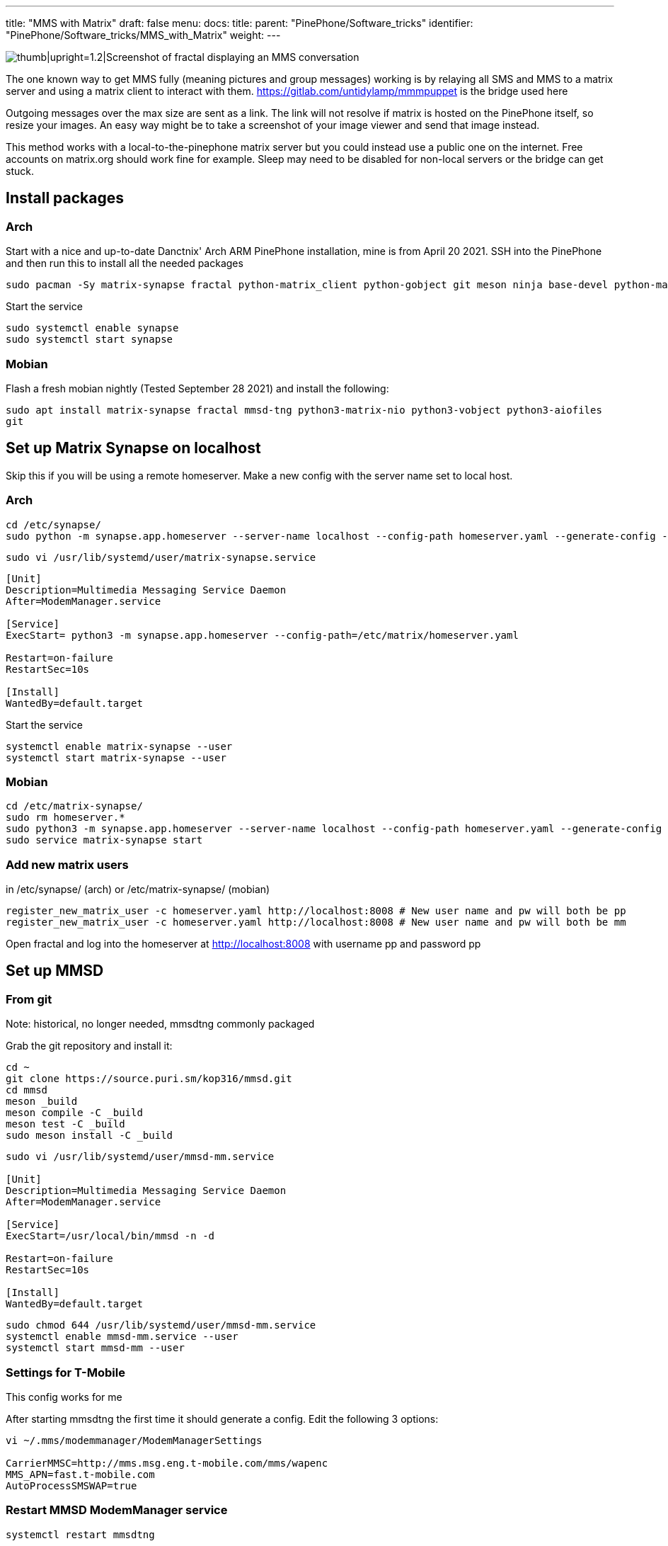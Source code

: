 ---
title: "MMS with Matrix"
draft: false
menu:
  docs:
    title:
    parent: "PinePhone/Software_tricks"
    identifier: "PinePhone/Software_tricks/MMS_with_Matrix"
    weight: 
---

image:/documentation/images/Pinephonematrixfractalmmsscreenshot.jpg[thumb|upright=1.2|Screenshot of fractal displaying an MMS conversation,title="thumb|upright=1.2|Screenshot of fractal displaying an MMS conversation"]

The one known way to get MMS fully (meaning pictures and group messages) working is by relaying all SMS and MMS to a matrix server and using a matrix client to interact with them. https://gitlab.com/untidylamp/mmmpuppet is the bridge used here

Outgoing messages over the max size are sent as a link. The link will not resolve if matrix is hosted on the PinePhone itself, so resize your images. An easy way might be to take a screenshot of your image viewer and send that image instead.

This method works with a local-to-the-pinephone matrix server but you could instead use a public one on the internet. Free accounts on matrix.org should work fine for example. Sleep may need to be disabled for non-local servers or the bridge can get stuck.

== Install packages

=== Arch
Start with a nice and up-to-date Danctnix' Arch ARM PinePhone installation, mine is from April 20 2021. SSH into the PinePhone and then run this to install all the needed packages

```
sudo pacman -Sy matrix-synapse fractal python-matrix_client python-gobject git meson ninja base-devel python-matrix-nio python-dbus
```

Start the service

 sudo systemctl enable synapse
 sudo systemctl start synapse

=== Mobian

Flash a fresh mobian nightly (Tested September 28 2021) and install the following:

`sudo apt install matrix-synapse fractal mmsd-tng python3-matrix-nio python3-vobject python3-aiofiles git`

== Set up Matrix Synapse on localhost

Skip this if you will be using a remote homeserver. Make a new config with the server name set to local host.

=== Arch

 cd /etc/synapse/
 sudo python -m synapse.app.homeserver --server-name localhost --config-path homeserver.yaml --generate-config --report-stats=no

 sudo vi /usr/lib/systemd/user/matrix-synapse.service

```
[Unit]
Description=Multimedia Messaging Service Daemon
After=ModemManager.service

[Service]
ExecStart= python3 -m synapse.app.homeserver --config-path=/etc/matrix/homeserver.yaml

Restart=on-failure
RestartSec=10s

[Install]
WantedBy=default.target
```

Start the service

 systemctl enable matrix-synapse --user
 systemctl start matrix-synapse --user

=== Mobian

 cd /etc/matrix-synapse/
 sudo rm homeserver.*
 sudo python3 -m synapse.app.homeserver --server-name localhost --config-path homeserver.yaml --generate-config --report-stats=no
 sudo service matrix-synapse start

=== Add new matrix users

in /etc/synapse/ (arch) or /etc/matrix-synapse/ (mobian)

 register_new_matrix_user -c homeserver.yaml http://localhost:8008 # New user name and pw will both be pp
 register_new_matrix_user -c homeserver.yaml http://localhost:8008 # New user name and pw will both be mm

Open fractal and log into the homeserver at http://localhost:8008 with username pp and password pp

== Set up MMSD

=== From git

Note: historical, no longer needed, mmsdtng commonly packaged

Grab the git repository and install it:

```
cd ~
git clone https://source.puri.sm/kop316/mmsd.git
cd mmsd
meson _build
meson compile -C _build
meson test -C _build
sudo meson install -C _build
```

```
sudo vi /usr/lib/systemd/user/mmsd-mm.service

[Unit]
Description=Multimedia Messaging Service Daemon
After=ModemManager.service

[Service]
ExecStart=/usr/local/bin/mmsd -n -d

Restart=on-failure
RestartSec=10s

[Install]
WantedBy=default.target
```

```
sudo chmod 644 /usr/lib/systemd/user/mmsd-mm.service
systemctl enable mmsd-mm.service --user
systemctl start mmsd-mm --user
```

=== Settings for T-Mobile

This config works for me

After starting mmsdtng the first time it should generate a config. Edit the following 3 options:
```
vi ~/.mms/modemmanager/ModemManagerSettings

CarrierMMSC=http://mms.msg.eng.t-mobile.com/mms/wapenc
MMS_APN=fast.t-mobile.com
AutoProcessSMSWAP=true
```

=== Restart MMSD ModemManager service

 systemctl restart mmsdtng

== Install MMS bridge

Grab it from git and put things in places

```
cd ~
git clone https://gitlab.com/untidylamp/mmmpuppet.git
cd mmmpuppet
chmod +x mmmpuppet.py
sudo cp mmm*.py /usr/local/bin/
mkdir -p $HOME/.config/mmm/
cp conf.json.sample $HOME/.config/mmm/conf.json
```

=== Configure MMS bridge

This will mostly take care of editing the config for you if you are running a local matrix server.

```
sed -i 's^"https://matrix-client.matrix.org"^"http://localhost:8008"^' $HOME/.config/mmm/conf.json
sed -i 's^"@bot_account:matrix.org"^"@mm:localhost"^' $HOME/.config/mmm/conf.json
sed -i 's^"Change_me"^"mm"^' $HOME/.config/mmm/conf.json
sed -i 's^"@your_accounts:matrix.org"^"@pp:localhost"^' $HOME/.config/mmm/conf.json
```

You actually have to fill these two out yourself. I put "US" and my +1 and rest of 10 digit number.

```
vi  $HOME/.config/mmm/conf.json

"cell_number":      "+15554441234",
"cell_country":     "CA",
```

Now we need to run it once to process the config file and remove secrets (It will say it has done this and exit on first run)

 /usr/local/bin/mmmpuppet.py

check it out now

 cat $HOME/.config/mmm/conf.json

If it doesn't change the file to remove all the linebreaks then it didn't like it. Figure out why by looking at the log file.

 cat ~/.config/mmm/mmmpuppet.log

Go fix whatever went wrong. Which should be nothing. You should have seen a message like this as output before it returns you to a prompt:

 Login successful. Config updated with token. Run again to start bridge.

=== Set up MMS bridge service

Make systemd unit

```
sudo vi /usr/lib/systemd/user/mmmpuppet.service

[Unit]
Description=Starts mmmpuppet interface
After=mmsd-mm.service

[Service]
ExecStart=/usr/bin/python3 /usr/local/bin/mmmpuppet.py
Restart=on-failure
RestartSec=10s

[Install]
WantedBy=default.target
```

and start it

```
sudo chmod 644 /usr/lib/systemd/user/mmmpuppet.service
systemctl enable mmmpuppet.service --user
systemctl start mmmpuppet.service --user
```

See if services are running:

 ps aux | grep mm

It should show something like this even after reboot

```
alarm       6374  0.0  0.3 235364  7752 ?        Ssl  22:44   0:00 /usr/local/bin/mmsd -n -d
alarm       6825  9.8  2.7 224976 54188 ?        Ssl  22:52   0:05 /usr/bin/python3 /usr/local/bin/mmmpuppet.py
```

== Remove Chatty

For Arch use Pacman to remove Chatty.

Mobian:

 apt remove chatty

== Don't forget to enable data

You can get SMS but not MMS with mobile data off

== Launch fractal

Log in with this homeserver

 http://localhost:8008

username `pp` and password `pp`

Logins are not saved. You need to add a new item named login to the gnome keyring manually to fix it. See: https://wiki.mobian.org/doku.php?id=fractal

Basically apt install seahorse, open "passwords and keys" in the app drawer, click new (plus), select password keyring, and name it "login" (all lower no quotes). Then autologin will work as it should.

== Done

At this point if you get a message a new room should be created by the bridge bot which you will be invited to. You can start a new conversation by creating a new room, setting the topic with phone numbers of participants, and then inviting the mm user. See the mmmpuppet readme for examples.

== Other clients

*quaternion* also seems to work but has clunky UI issues. Might work better with scaling

